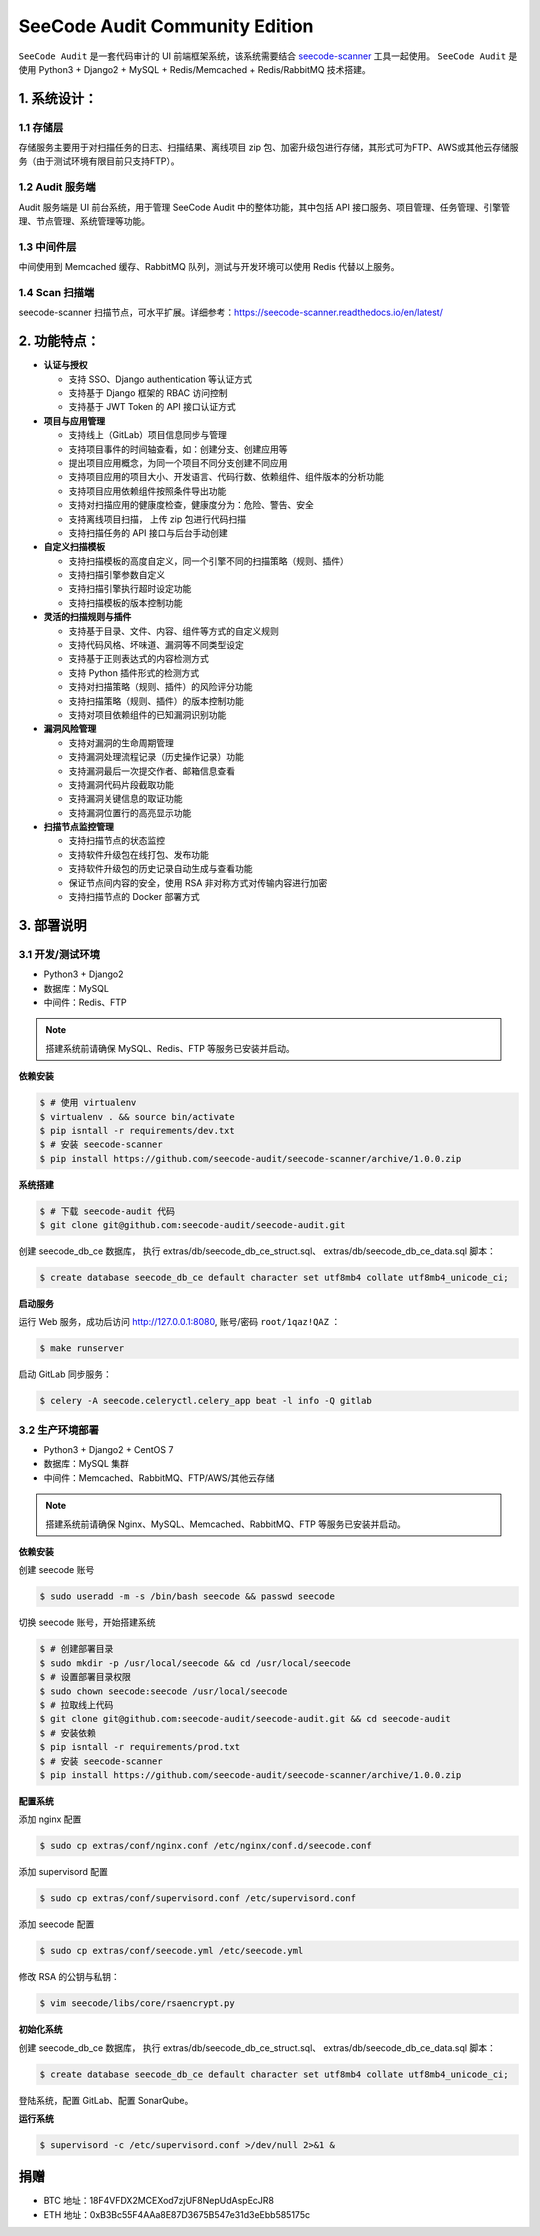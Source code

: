 
SeeCode Audit Community Edition
==========================================


.. image:: https://readthedocs.org/projects/seecode-audit/badge/?version=latest
    :target: https://seecode-audit.readthedocs.io/en/latest/?badge=latest
    :alt: Documentation Status

.. image:: https://img.shields.io/badge/python-3.6|3.7-brightgreen.svg
    :target: https://www.python.org/

.. image:: https://img.shields.io/github/issues/seecode-audit/seecode-scanner.svg
    :alt: GitHub issues
    :target: https://github.com/seecode-audit/seecode-scanner/issues

.. image:: https://img.shields.io/github/forks/seecode-audit/seecode-scanner.svg
    :alt: GitHub forks
    :target: https://github.com/seecode-audit/seecode-scannernetwork

.. image:: https://img.shields.io/github/stars/seecode-audit/seecode-scanner.svg
    :alt: GitHub stars
    :target: https://github.com/Mseecode-audit/seecode-scanner/stargazers

.. image:: https://img.shields.io/github/license/seecode-audit/seecode-scanner.svg
    :alt: GitHub license
    :target: https://github.com/seecode-audit/seecode-scanner/blob/master/LICENSE


.. rtd-inclusion-marker-do-not-remove

``SeeCode Audit`` 是一套代码审计的 UI 前端框架系统，该系统需要结合 `seecode-scanner <https://github.com/seecode-audit/seecode-scanner>`_
工具一起使用。 ``SeeCode Audit`` 是使用 Python3 + Django2 + MySQL + Redis/Memcached + Redis/RabbitMQ 技术搭建。


**1. 系统设计：**
-------------------

.. image:: https://camo.githubusercontent.com/a70248635af08eca214ec28b589ae7526fa0f940/68747470733a2f2f736565636f64652d61756469742e72656164746865646f63732e696f2f656e2f6c61746573742f5f696d616765732f696d67312e706e67


1.1 存储层
^^^^^^^^^^^

存储服务主要用于对扫描任务的日志、扫描结果、离线项目 zip 包、加密升级包进行存储，其形式可为FTP、AWS或其他云存储服务（由于测试环境有限目前只支持FTP）。

1.2 Audit 服务端
^^^^^^^^^^^^^^^^^^^^^^

Audit 服务端是 UI 前台系统，用于管理 SeeCode Audit 中的整体功能，其中包括 API 接口服务、项目管理、任务管理、引擎管理、节点管理、系统管理等功能。

1.3 中间件层
^^^^^^^^^^^^^^^^^^^^^^

中间使用到 Memcached 缓存、RabbitMQ 队列，测试与开发环境可以使用 Redis 代替以上服务。

1.4 Scan 扫描端
^^^^^^^^^^^^^^^^^^^^^^

seecode-scanner 扫描节点，可水平扩展。详细参考：https://seecode-scanner.readthedocs.io/en/latest/


**2. 功能特点：**
-------------------


- **认证与授权**

  * 支持 SSO、Django authentication 等认证方式
  * 支持基于 Django 框架的 RBAC 访问控制
  * 支持基于 JWT Token 的 API 接口认证方式

- **项目与应用管理**

  * 支持线上（GitLab）项目信息同步与管理
  * 支持项目事件的时间轴查看，如：创建分支、创建应用等
  * 提出项目应用概念，为同一个项目不同分支创建不同应用
  * 支持项目应用的项目大小、开发语言、代码行数、依赖组件、组件版本的分析功能
  * 支持项目应用依赖组件按照条件导出功能
  * 支持对扫描应用的健康度检查，健康度分为：危险、警告、安全
  * 支持离线项目扫描， 上传 zip 包进行代码扫描
  * 支持扫描任务的 API 接口与后台手动创建

- **自定义扫描模板**

  * 支持扫描模板的高度自定义，同一个引擎不同的扫描策略（规则、插件）
  * 支持扫描引擎参数自定义
  * 支持扫描引擎执行超时设定功能
  * 支持扫描模板的版本控制功能

- **灵活的扫描规则与插件**

  * 支持基于目录、文件、内容、组件等方式的自定义规则
  * 支持代码风格、坏味道、漏洞等不同类型设定
  * 支持基于正则表达式的内容检测方式
  * 支持 Python 插件形式的检测方式
  * 支持对扫描策略（规则、插件）的风险评分功能
  * 支持扫描策略（规则、插件）的版本控制功能
  * 支持对项目依赖组件的已知漏洞识别功能

- **漏洞风险管理**

  * 支持对漏洞的生命周期管理
  * 支持漏洞处理流程记录（历史操作记录）功能
  * 支持漏洞最后一次提交作者、邮箱信息查看
  * 支持漏洞代码片段截取功能
  * 支持漏洞关键信息的取证功能
  * 支持漏洞位置行的高亮显示功能

- **扫描节点监控管理**

  * 支持扫描节点的状态监控
  * 支持软件升级包在线打包、发布功能
  * 支持软件升级包的历史记录自动生成与查看功能
  * 保证节点间内容的安全，使用 RSA 非对称方式对传输内容进行加密
  * 支持扫描节点的 Docker 部署方式


3. 部署说明
------------

3.1 开发/测试环境
^^^^^^^^^^^^^^^^^^^^^^^^

* Python3 + Django2
* 数据库：MySQL
* 中间件：Redis、FTP

.. Note::

  搭建系统前请确保 MySQL、Redis、FTP 等服务已安装并启动。


**依赖安装**

.. code-block:: console

   $ # 使用 virtualenv
   $ virtualenv . && source bin/activate
   $ pip isntall -r requirements/dev.txt
   $ # 安装 seecode-scanner
   $ pip install https://github.com/seecode-audit/seecode-scanner/archive/1.0.0.zip


**系统搭建**

.. code-block:: console

   $ # 下载 seecode-audit 代码
   $ git clone git@github.com:seecode-audit/seecode-audit.git


创建 seecode_db_ce 数据库， 执行 extras/db/seecode_db_ce_struct.sql、 extras/db/seecode_db_ce_data.sql 脚本：

.. code-block:: console

   $ create database seecode_db_ce default character set utf8mb4 collate utf8mb4_unicode_ci;


**启动服务**


运行 Web 服务，成功后访问 http://127.0.0.1:8080, 账号/密码 ``root/1qaz!QAZ`` ：

.. code-block:: console

   $ make runserver

启动 GitLab 同步服务：

.. code-block:: console

   $ celery -A seecode.celeryctl.celery_app beat -l info -Q gitlab


3.2 生产环境部署
^^^^^^^^^^^^^^^^^^^^^^^

* Python3 + Django2 + CentOS 7
* 数据库：MySQL 集群
* 中间件：Memcached、RabbitMQ、FTP/AWS/其他云存储


.. Note::

  搭建系统前请确保 Nginx、MySQL、Memcached、RabbitMQ、FTP 等服务已安装并启动。

**依赖安装**

创建 seecode 账号

.. code-block:: console

   $ sudo useradd -m -s /bin/bash seecode && passwd seecode

切换 seecode 账号，开始搭建系统

.. code-block:: console

   $ # 创建部署目录
   $ sudo mkdir -p /usr/local/seecode && cd /usr/local/seecode
   $ # 设置部署目录权限
   $ sudo chown seecode:seecode /usr/local/seecode
   $ # 拉取线上代码
   $ git clone git@github.com:seecode-audit/seecode-audit.git && cd seecode-audit
   $ # 安装依赖
   $ pip isntall -r requirements/prod.txt
   $ # 安装 seecode-scanner
   $ pip install https://github.com/seecode-audit/seecode-scanner/archive/1.0.0.zip

**配置系统**

添加 nginx 配置

.. code-block:: console

   $ sudo cp extras/conf/nginx.conf /etc/nginx/conf.d/seecode.conf

添加 supervisord 配置

.. code-block:: console

   $ sudo cp extras/conf/supervisord.conf /etc/supervisord.conf

添加 seecode 配置

.. code-block:: console

   $ sudo cp extras/conf/seecode.yml /etc/seecode.yml

修改 RSA 的公钥与私钥：

.. code-block:: console

   $ vim seecode/libs/core/rsaencrypt.py

**初始化系统**

创建 seecode_db_ce 数据库， 执行 extras/db/seecode_db_ce_struct.sql、 extras/db/seecode_db_ce_data.sql 脚本：

.. code-block:: console

   $ create database seecode_db_ce default character set utf8mb4 collate utf8mb4_unicode_ci;

登陆系统，配置 GitLab、配置 SonarQube。

**运行系统**

.. code-block:: console

   $ supervisord -c /etc/supervisord.conf >/dev/null 2>&1 &

捐赠
--------

* BTC 地址：18F4VFDX2MCEXod7zjUF8NepUdAspEcJR8
* ETH 地址：0xB3Bc55F4AAa8E87D3675B547e31d3eEbb585175c
